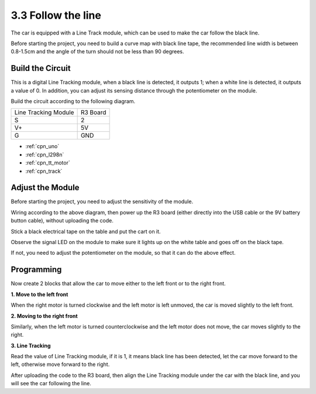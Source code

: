 .. _sh_line:

3.3 Follow the line
======================

The car is equipped with a Line Track module, which can be used to make the car follow the black line.

Before starting the project, you need to build a curve map with black line tape, the recommended line width is between 0.8-1.5cm and the angle of the turn should not be less than 90 degrees.


Build the Circuit
-----------------------

This is a digital Line Tracking module, when a black line is detected, it outputs 1; when a white line is detected, it outputs a value of 0. In addition, you can adjust its sensing distance through the potentiometer on the module.

Build the circuit according to the following diagram.

.. list-table:: 

    * - Line Tracking Module
      - R3 Board
    * - S
      - 2
    * - V+
      - 5V
    * - G
      - GND

.. image:: img/car_track.jpg
    :width: 800

* :ref:`cpn_uno`
* :ref:`cpn_l298n` 
* :ref:`cpn_tt_motor`
* :ref:`cpn_track`

Adjust the Module
-----------------------

Before starting the project, you need to adjust the sensitivity of the module.

Wiring according to the above diagram, then power up the R3 board (either directly into the USB cable or the 9V battery button cable), without uploading the code.

Stick a black electrical tape on the table and put the cart on it.

Observe the signal LED on the module to make sure it lights up on the white table and goes off on the black tape.

If not, you need to adjust the potentiometer on the module, so that it can do the above effect.

.. image:: img/line_track_cali.jpg


Programming
------------

Now create 2 blocks that allow the car to move either to the left front or to the right front.

**1. Move to the left front**

When the right motor is turned clockwise and the left motor is left unmoved, the car is moved slightly to the left front.

.. image:: img/3_forward_left.png

**2. Moving to the right front**

Similarly, when the left motor is turned counterclockwise and the left motor does not move, the car moves slightly to the right.

.. image:: img/3_forward_left.png

**3. Line Tracking**

Read the value of Line Tracking module, if it is 1, it means black line has been detected, let the car move forward to the left, otherwise move forward to the right.

.. image:: img/3_follow.png

After uploading the code to the R3 board, then align the Line Tracking module under the car with the black line, and you will see the car following the line.